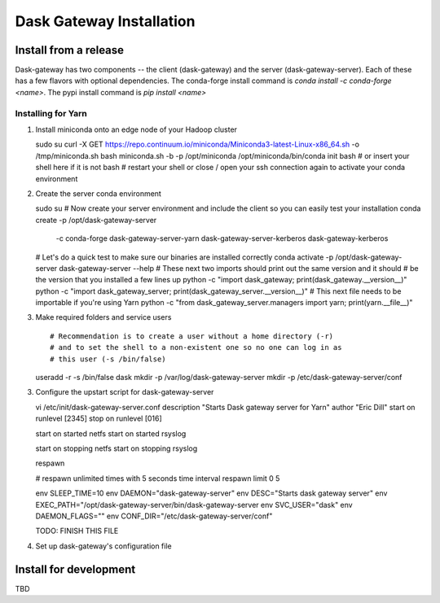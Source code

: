 Dask Gateway Installation
=========================

Install from a release
----------------------
Dask-gateway has two components -- the client (dask-gateway) and the server (dask-gateway-server).
Each of these has a few flavors with optional dependencies.
The conda-forge install command is `conda install -c conda-forge <name>`.
The pypi install command is `pip install <name>`

===================================  ===================================  ==================================================
conda-forge                          pypi                                 description
===================================  ===================================  ==================================================
``dask-gateway``                     ``dask-gateway``                     base client
``dask-gateway-kerberos``            ``dask-gateway[kerberos]``           client with Kerberos auth support
``dask-gateway-server``              ``dask-gateway-server``              base server
``dask-gateway-server-kerberos``     ``dask-gateway-server[kerberos]``    server with Kerberos auth support
``dask-gateway-server-kubernetes``   ``dask-gateway-server[kubernetes]``  server with support for Dask clusters on kubernetes
``dask-gateway-server-yarn``         ``dask-gateway-server[yarn]``        server with support for Dask clusters on Yarn
===================================  ===================================  ===================================================

Installing for Yarn
*******************
1. Install miniconda onto an edge node of your Hadoop cluster ::

   sudo su
   curl -X GET https://repo.continuum.io/miniconda/Miniconda3-latest-Linux-x86_64.sh -o /tmp/miniconda.sh
   bash miniconda.sh -b -p /opt/miniconda
   /opt/miniconda/bin/conda init bash  # or insert your shell here if it is not bash
   # restart your shell or close / open your ssh connection again to activate your conda environment

2. Create the server conda environment ::

   sudo su
   # Now create your server environment and include the client so you can easily test your installation
   conda create -p /opt/dask-gateway-server \
       -c conda-forge \
       dask-gateway-server-yarn \
       dask-gateway-server-kerberos \
       dask-gateway-kerberos

   # Let's do a quick test to make sure our binaries are installed correctly
   conda activate -p /opt/dask-gateway-server
   dask-gateway-server --help
   # These next two imports should print out the same version and it should
   # be the version that you installed a few lines up
   python -c "import dask_gateway; print(dask_gateway.__version__)"
   python -c "import dask_gateway_server; print(dask_gateway_server.__version__)"
   # This next file needs to be importable if you're using Yarn
   python -c "from dask_gateway_server.managers import yarn; print(yarn.__file__)"

3. Make required folders and service users ::

   # Recommendation is to create a user without a home directory (-r)
   # and to set the shell to a non-existent one so no one can log in as
   # this user (-s /bin/false)
   useradd -r -s /bin/false dask
   mkdir -p /var/log/dask-gateway-server
   mkdir -p /etc/dask-gateway-server/conf


3. Configure the upstart script for dask-gateway-server ::

   vi /etc/init/dask-gateway-server.conf
   description "Starts Dask gateway server for Yarn"
   author "Eric Dill"
   start on runlevel [2345]
   stop on runlevel [016]

   start on started netfs
   start on started rsyslog

   start on stopping netfs
   start on stopping rsyslog

   respawn

   # respawn unlimited times with 5 seconds time interval
   respawn limit 0 5

   env SLEEP_TIME=10
   env DAEMON="dask-gateway-server"
   env DESC="Starts dask gateway server"
   env EXEC_PATH="/opt/dask-gateway-server/bin/dask-gateway-server
   env SVC_USER="dask"
   env DAEMON_FLAGS=""
   env CONF_DIR="/etc/dask-gateway-server/conf"

   TODO: FINISH THIS FILE


4. Set up dask-gateway's configuration file ::




Install for development
-----------------------
TBD
